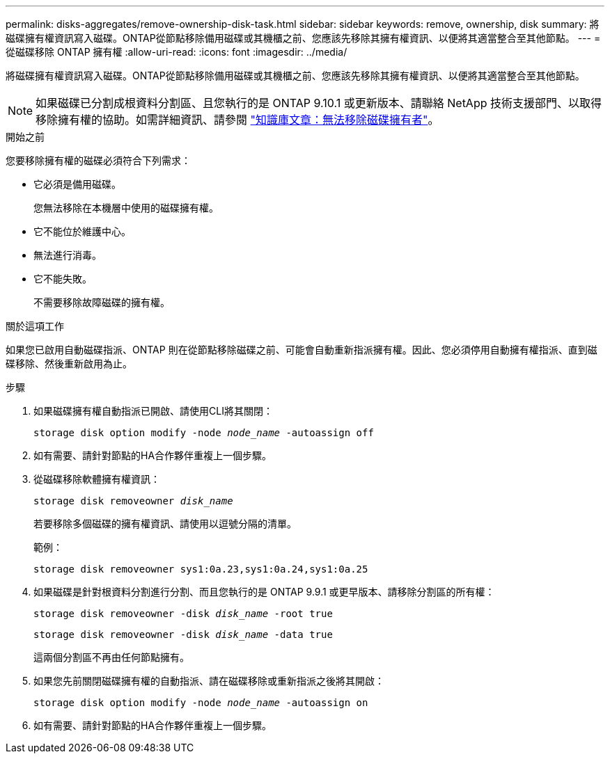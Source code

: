 ---
permalink: disks-aggregates/remove-ownership-disk-task.html 
sidebar: sidebar 
keywords: remove, ownership, disk 
summary: 將磁碟擁有權資訊寫入磁碟。ONTAP從節點移除備用磁碟或其機櫃之前、您應該先移除其擁有權資訊、以便將其適當整合至其他節點。 
---
= 從磁碟移除 ONTAP 擁有權
:allow-uri-read: 
:icons: font
:imagesdir: ../media/


[role="lead"]
將磁碟擁有權資訊寫入磁碟。ONTAP從節點移除備用磁碟或其機櫃之前、您應該先移除其擁有權資訊、以便將其適當整合至其他節點。


NOTE: 如果磁碟已分割成根資料分割區、且您執行的是 ONTAP 9.10.1 或更新版本、請聯絡 NetApp 技術支援部門、以取得移除擁有權的協助。如需詳細資訊、請參閱 link:https://kb.netapp.com/onprem/ontap/hardware/Error%3A_command_failed%3A_Failed_to_remove_the_owner_of_disk["知識庫文章：無法移除磁碟擁有者"^]。

.開始之前
您要移除擁有權的磁碟必須符合下列需求：

* 它必須是備用磁碟。
+
您無法移除在本機層中使用的磁碟擁有權。

* 它不能位於維護中心。
* 無法進行消毒。
* 它不能失敗。
+
不需要移除故障磁碟的擁有權。



.關於這項工作
如果您已啟用自動磁碟指派、ONTAP 則在從節點移除磁碟之前、可能會自動重新指派擁有權。因此、您必須停用自動擁有權指派、直到磁碟移除、然後重新啟用為止。

.步驟
. 如果磁碟擁有權自動指派已開啟、請使用CLI將其關閉：
+
`storage disk option modify -node _node_name_ -autoassign off`

. 如有需要、請針對節點的HA合作夥伴重複上一個步驟。
. 從磁碟移除軟體擁有權資訊：
+
`storage disk removeowner _disk_name_`

+
若要移除多個磁碟的擁有權資訊、請使用以逗號分隔的清單。

+
範例：

+
....
storage disk removeowner sys1:0a.23,sys1:0a.24,sys1:0a.25
....
. 如果磁碟是針對根資料分割進行分割、而且您執行的是 ONTAP 9.9.1 或更早版本、請移除分割區的所有權：
+
--
`storage disk removeowner -disk _disk_name_ -root true`

`storage disk removeowner -disk _disk_name_ -data true`

這兩個分割區不再由任何節點擁有。

--
. 如果您先前關閉磁碟擁有權的自動指派、請在磁碟移除或重新指派之後將其開啟：
+
`storage disk option modify -node _node_name_ -autoassign on`

. 如有需要、請針對節點的HA合作夥伴重複上一個步驟。

